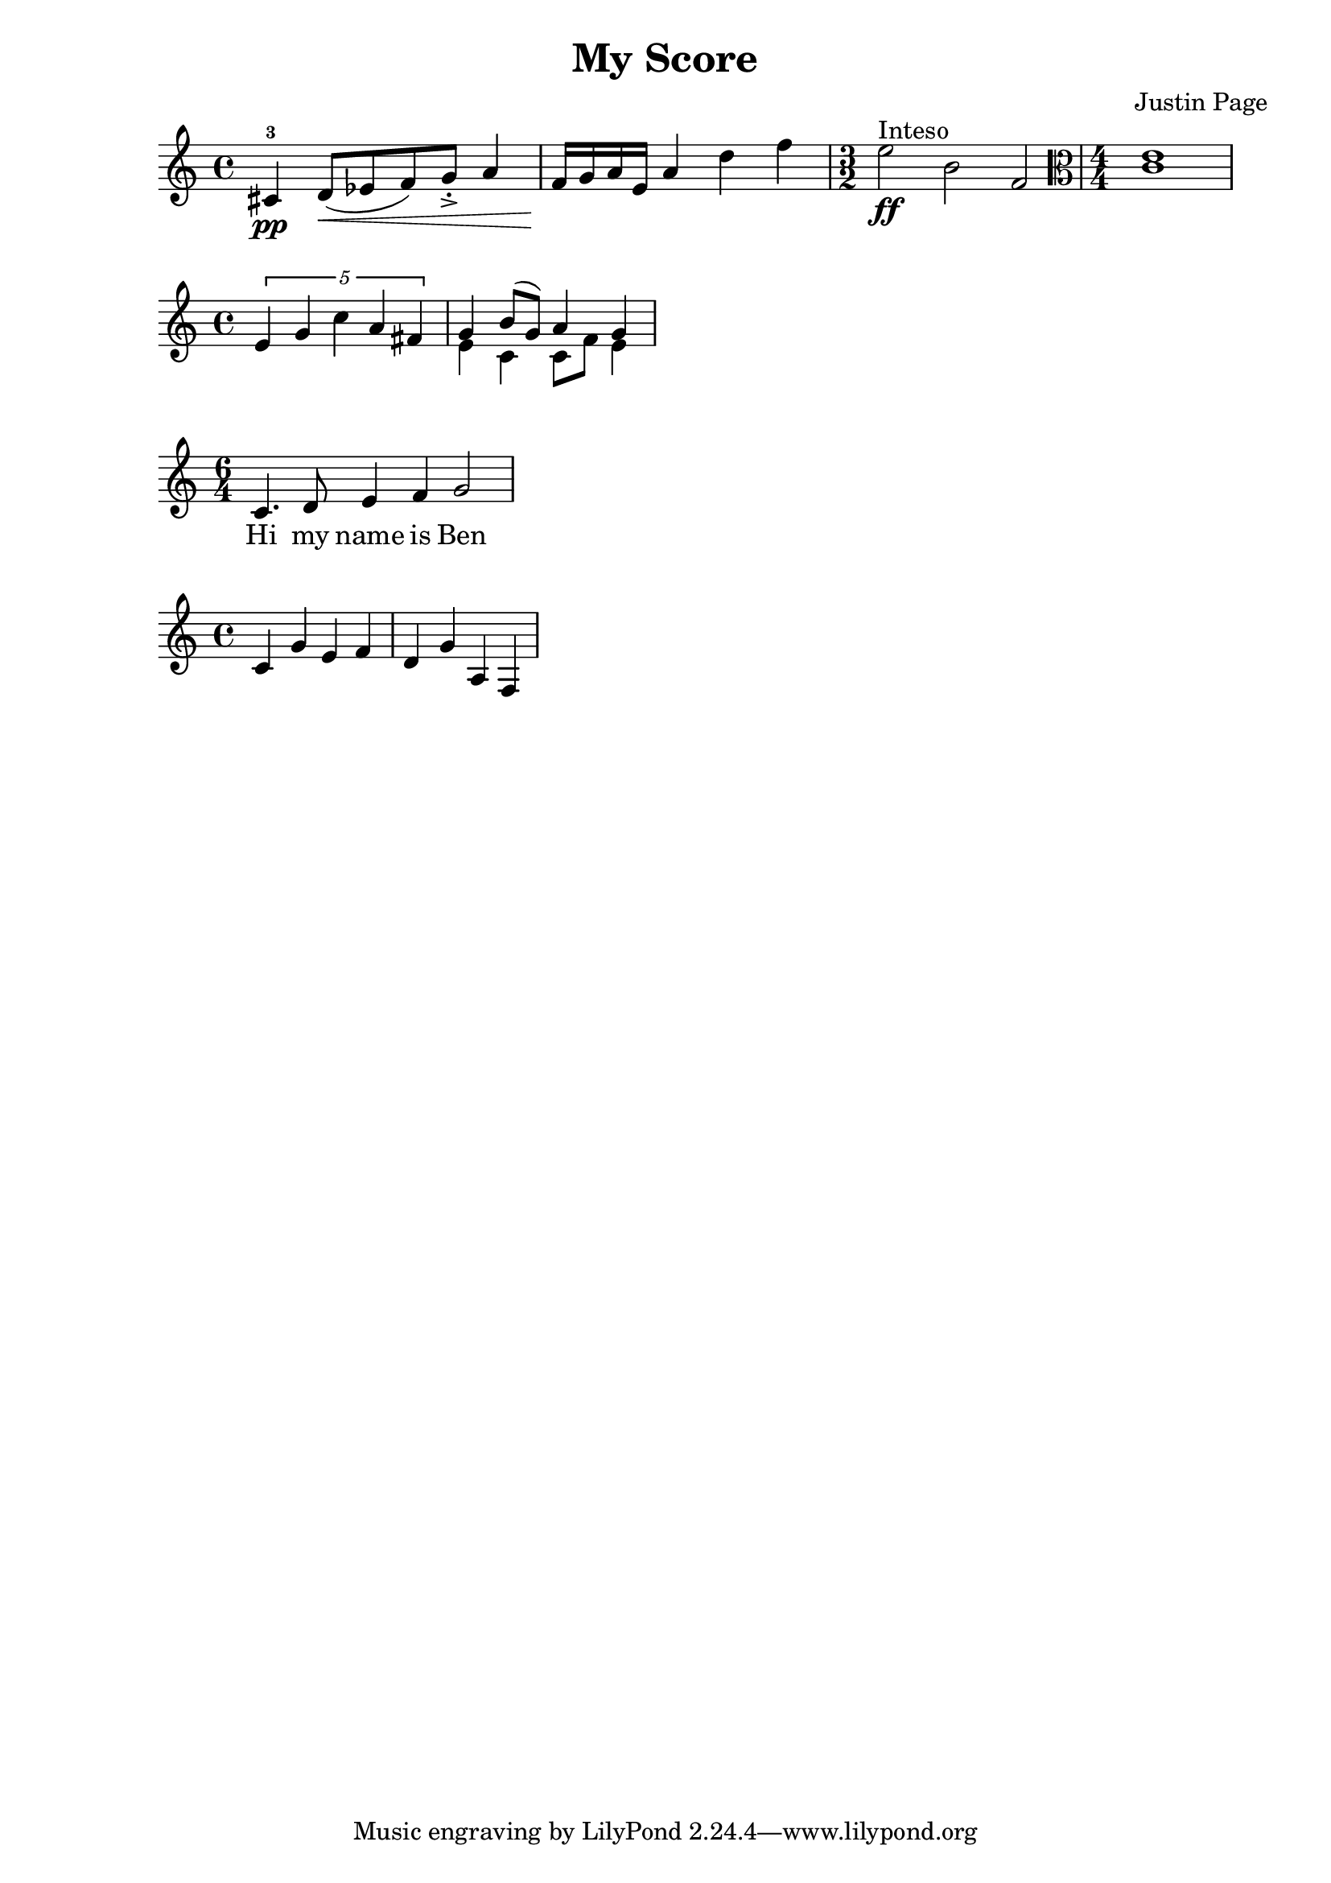 \version "2.20.0"

% This is my first score

\header {
  title = "My Score"
  composer = "Justin Page"
}

\language "english"

\relative c'
{
  cs4\pp-3 d8\<([ef f) g->-.] a4 | %m1
  f16\! g a e a4 d f | %m2
  \time 3/2
  e2\ff^"Inteso" b f | %m3
  \clef alto
  \numericTimeSignature \time 4/4
  <c e>1  | %m4
}

\relative c'
{
  \tuplet 5/4 { e4 g c a fs } | %m1
  % Voice "1"		Voice "2"
  << {g4 b8(g) a4 g} \\ {e4 c c8 f e4} >> | %m2
}

<<
\relative c'
{ \time 6/4
  c4. d8 e4 f g2 }
\addlyrics { Hi my name is Ben }
>>

\relative c'
{ c4 g' e f | %m1
  d g a, f | %m2
}
